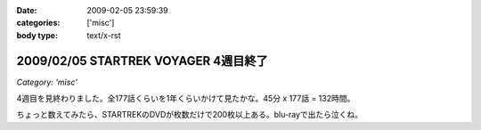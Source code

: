 :date: 2009-02-05 23:59:39
:categories: ['misc']
:body type: text/x-rst

=====================================
2009/02/05 STARTREK VOYAGER 4週目終了
=====================================

*Category: 'misc'*

4週目を見終わりました。全177話くらいを1年くらいかけて見たかな。45分 x 177話 = 132時間。 

ちょっと数えてみたら、STARTREKのDVDが枚数だけで200枚以上ある。blu-rayで出たら泣くね。

.. :extend type: text/html
.. :extend:
